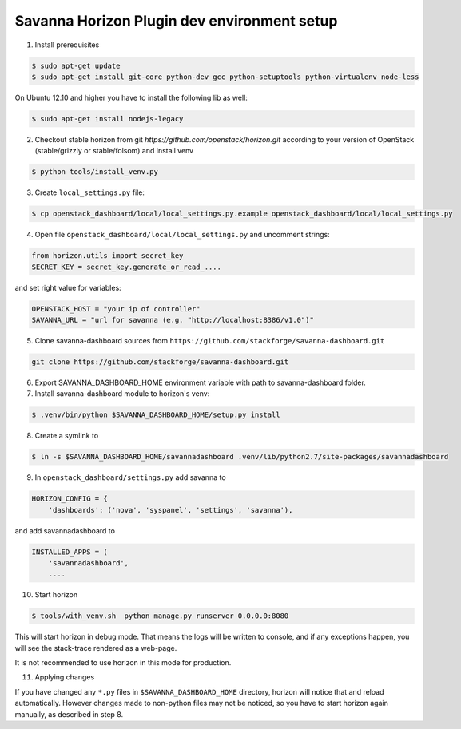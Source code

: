 Savanna Horizon Plugin dev environment setup
============================================

1. Install prerequisites

.. sourcecode:: console

    $ sudo apt-get update
    $ sudo apt-get install git-core python-dev gcc python-setuptools python-virtualenv node-less

On Ubuntu 12.10 and higher you have to install the following lib as well:

.. sourcecode:: console

    $ sudo apt-get install nodejs-legacy

2. Checkout stable horizon from git `https://github.com/openstack/horizon.git` according to your version of OpenStack (stable/grizzly or stable/folsom) and install venv

.. sourcecode:: console

   $ python tools/install_venv.py

3. Create ``local_settings.py`` file:

.. sourcecode:: console

    $ cp openstack_dashboard/local/local_settings.py.example openstack_dashboard/local/local_settings.py

4. Open file ``openstack_dashboard/local/local_settings.py`` and uncomment strings:

.. sourcecode:: python

   from horizon.utils import secret_key
   SECRET_KEY = secret_key.generate_or_read_....

and set right value for variables:

.. sourcecode:: python

   OPENSTACK_HOST = "your ip of controller"
   SAVANNA_URL = "url for savanna (e.g. "http://localhost:8386/v1.0")"

5. Clone savanna-dashboard sources from ``https://github.com/stackforge/savanna-dashboard.git``

.. sourcecode:: console

    git clone https://github.com/stackforge/savanna-dashboard.git

6. Export SAVANNA_DASHBOARD_HOME environment variable with path to savanna-dashboard folder.

7. Install savanna-dashboard module to horizon's venv:

.. sourcecode:: console

    $ .venv/bin/python $SAVANNA_DASHBOARD_HOME/setup.py install

8. Create a symlink to

.. sourcecode:: console

   $ ln -s $SAVANNA_DASHBOARD_HOME/savannadashboard .venv/lib/python2.7/site-packages/savannadashboard

9. In ``openstack_dashboard/settings.py`` add savanna to

.. sourcecode:: python

    HORIZON_CONFIG = {
        'dashboards': ('nova', 'syspanel', 'settings', 'savanna'),

and add savannadashboard to

.. sourcecode:: python

    INSTALLED_APPS = (
        'savannadashboard',
        ....

10. Start horizon

.. sourcecode:: console

    $ tools/with_venv.sh  python manage.py runserver 0.0.0.0:8080

This will start horizon in debug mode. That means the logs will be written to console,
and if any exceptions happen, you will see the stack-trace rendered as a web-page.

It is not recommended to use horizon in this mode for production.

11. Applying changes

If you have changed any ``*.py`` files in ``$SAVANNA_DASHBOARD_HOME`` directory,
horizon will notice that and reload automatically.
However changes made to non-python files may not be noticed,
so you have to start horizon again manually, as described in step 8.
